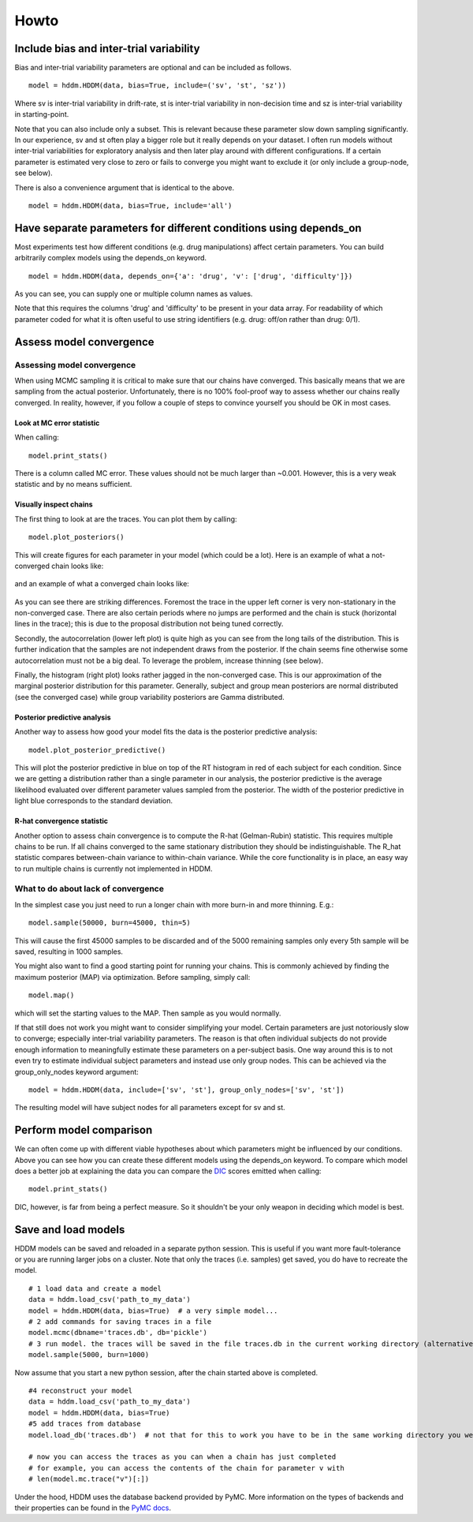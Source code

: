 Howto
=====

Include bias and inter-trial variability
----------------------------------------

Bias and inter-trial variability parameters are optional and can be
included as follows.

::

   model = hddm.HDDM(data, bias=True, include=('sv', 'st', 'sz'))

Where sv is inter-trial variability in drift-rate, st is inter-trial
variability in non-decision time and sz is inter-trial variability in
starting-point.

Note that you can also include only a subset. This is relevant because
these parameter slow down sampling significantly. In our experience,
sv and st often play a bigger role but it really depends on your
dataset. I often run models without inter-trial variabilities for
exploratory analysis and then later play around with different
configurations. If a certain parameter is estimated very close to zero
or fails to converge you might want to exclude it (or only include a
group-node, see below).

There is also a convenience argument that is identical to the above.

::

   model = hddm.HDDM(data, bias=True, include='all')


Have separate parameters for different conditions using depends_on
--------------------------------------------------------------------

Most experiments test how different conditions (e.g. drug
manipulations) affect certain parameters. You can build arbitrarily
complex models using the depends_on keyword.

::

   model = hddm.HDDM(data, depends_on={'a': 'drug', 'v': ['drug', 'difficulty']})

As you can see, you can supply one or multiple column names as values.

Note that this requires the columns 'drug' and 'difficulty' to be
present in your data array. For readability of which parameter coded
for what it is often useful to use string identifiers (e.g. drug:
off/on rather than drug: 0/1).


Assess model convergence
------------------------

Assessing model convergence
^^^^^^^^^^^^^^^^^^^^^^^^^^^

When using MCMC sampling it is critical to make sure that our chains
have converged. This basically means that we are sampling from the
actual posterior. Unfortunately, there is no 100% fool-proof way to
assess whether our chains really converged. In reality, however, if
you follow a couple of steps to convince yourself you should be OK in
most cases.

Look at MC error statistic
""""""""""""""""""""""""""

When calling:

::

    model.print_stats()

There is a column called MC error. These values should not be much
larger than ~0.001. However, this is a very weak statistic and by no
means sufficient.


Visually inspect chains
""""""""""""""""""""""

The first thing to look at are the traces. You can plot them by calling:

::

   model.plot_posteriors()

This will create figures for each parameter in your model (which could
be a lot). Here is an example of what a not-converged chain looks
like:

.. figure:: not_converged_trace.png

and an example of what a converged chain looks like:

.. figure:: converged_trace.png

As you can see there are striking differences. Foremost the trace in
the upper left corner is very non-stationary in the non-converged
case. There are also certain periods where no jumps are performed and
the chain is stuck (horizontal lines in the trace); this is due to the
proposal distribution not being tuned correctly.

Secondly, the autocorrelation (lower left plot) is quite high as you
can see from the long tails of the distribution. This is further
indication that the samples are not independent draws from the
posterior. If the chain seems fine otherwise some autocorrelation must
not be a big deal. To leverage the problem, increase thinning (see below).

Finally, the histogram (right plot) looks rather jagged in the
non-converged case. This is our approximation of the marginal
posterior distribution for this parameter. Generally, subject and
group mean posteriors are normal distributed (see the converged case)
while group variability posteriors are Gamma distributed.

Posterior predictive analysis
"""""""""""""""""""""""""""""

Another way to assess how good your model fits the data is the
posterior predictive analysis:

::

    model.plot_posterior_predictive()

.. TODO: ADD NICE PLOT

This will plot the posterior predictive in blue on top of the RT
histogram in red of each subject for each condition. Since we are
getting a distribution rather than a single parameter in our analysis,
the posterior predictive is the average likelihood evaluated over
different parameter values sampled from the posterior. The width of
the posterior predictive in light blue corresponds to the standard
deviation.


R-hat convergence statistic
"""""""""""""""""""""""""""

Another option to assess chain convergence is to compute the R-hat
(Gelman-Rubin) statistic. This requires multiple chains to be run. If
all chains converged to the same stationary distribution they should
be indistinguishable. The R_hat statistic compares between-chain
variance to within-chain variance. While the core functionality is in
place, an easy way to run multiple chains is currently not implemented
in HDDM.

What to do about lack of convergence
^^^^^^^^^^^^^^^^^^^^^^^^^^^^^^^^^^^^

In the simplest case you just need to run a longer chain with more
burn-in and more thinning. E.g.:

::

    model.sample(50000, burn=45000, thin=5)

This will cause the first 45000 samples to be discarded and of the
5000 remaining samples only every 5th sample will be saved, resulting
in 1000 samples.

You might also want to find a good starting point for running your
chains. This is commonly achieved by finding the maximum posterior
(MAP) via optimization. Before sampling, simply call:

::

    model.map()

which will set the starting values to the MAP. Then sample as you would normally.

If that still does not work you might want to consider simplifying
your model. Certain parameters are just notoriously slow to converge;
especially inter-trial variability parameters. The reason is that
often individual subjects do not provide enough information to
meaningfully estimate these parameters on a per-subject basis. One way
around this is to not even try to estimate individual subject
parameters and instead use only group nodes. This can be achieved via
the group_only_nodes keyword argument:

::

    model = hddm.HDDM(data, include=['sv', 'st'], group_only_nodes=['sv', 'st'])

The resulting model will have subject nodes for all parameters except
for sv and st.


Perform model comparison
------------------------

We can often come up with different viable hypotheses about which
parameters might be influenced by our conditions. Above you can see
how you can create these different models using the depends_on
keyword. To compare which model does a better job at explaining the
data you can compare the DIC_ scores emitted when calling:

::

    model.print_stats()

DIC, however, is far from being a perfect measure. So it shouldn't be your
only weapon in deciding which model is best.

Save and load models
--------------------

HDDM models can be saved and reloaded in a separate python
session. This is useful if you want more fault-tolerance or you are
running larger jobs on a cluster. Note that only the traces
(i.e. samples) get saved, you do have to recreate the model.

::

    # 1 load data and create a model
    data = hddm.load_csv('path_to_my_data')
    model = hddm.HDDM(data, bias=True)  # a very simple model...
    # 2 add commands for saving traces in a file
    model.mcmc(dbname='traces.db', db='pickle')
    # 3 run model. the traces will be saved in the file traces.db in the current working directory (alternatively specify path)
    model.sample(5000, burn=1000)


Now assume that you start a new python session, after the chain
started above is completed.

::

    #4 reconstruct your model
    data = hddm.load_csv('path_to_my_data')
    model = hddm.HDDM(data, bias=True)
    #5 add traces from database
    model.load_db('traces.db')  # not that for this to work you have to be in the same working directory you were in when you started the chain above. otherwise submit full path

    # now you can access the traces as you can when a chain has just completed
    # for example, you can access the contents of the chain for parameter v with
    # len(model.mc.trace("v")[:])

Under the hood, HDDM uses the database backend provided by PyMC. More information on the types of backends and their properties can be found in the `PyMC docs`_.


.. _PyMC docs: http://pymc-devs.github.com/pymc/database.html#saving-data-to-disk
.. _DIC: http://www.mrc-bsu.cam.ac.uk/bugs/winbugs/dicpage.shtml
